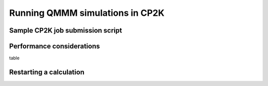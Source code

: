 ================================
Running QMMM simulations in CP2K
================================

---------------------------------
Sample CP2K job submission script
---------------------------------



--------------------------
Performance considerations
--------------------------

table





------------------------
Restarting a calculation
------------------------




